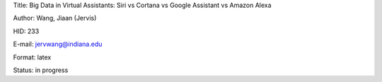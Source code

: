 Title: Big Data in Virtual Assistants: Siri vs Cortana vs Google Assistant vs Amazon Alexa

Author: Wang, Jiaan (Jervis)

HID: 233

E-mail: jervwang@indiana.edu

Format: latex 

Status: in progress
